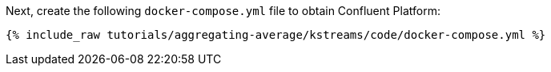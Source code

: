 Next, create the following `docker-compose.yml` file to obtain Confluent Platform:

+++++
<pre class="snippet"><code class="dockerfile">{% include_raw tutorials/aggregating-average/kstreams/code/docker-compose.yml %}</code></pre>
+++++